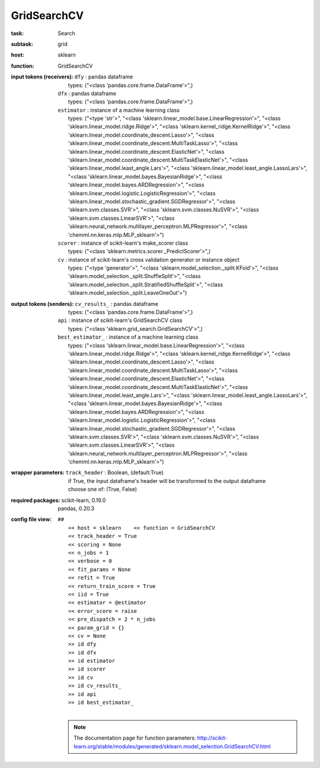 .. _GridSearchCV:

GridSearchCV
=============

:task:
    | Search

:subtask:
    | grid

:host:
    | sklearn

:function:
    | GridSearchCV

:input tokens (receivers):
    | ``dfy`` : pandas dataframe
    |   types: ("<class 'pandas.core.frame.DataFrame'>",)
    | ``dfx`` : pandas dataframe
    |   types: ("<class 'pandas.core.frame.DataFrame'>",)
    | ``estimator`` : instance of a machine learning class
    |   types: ("<type 'str'>", "<class 'sklearn.linear_model.base.LinearRegression'>", "<class 'sklearn.linear_model.ridge.Ridge'>", "<class 'sklearn.kernel_ridge.KernelRidge'>", "<class 'sklearn.linear_model.coordinate_descent.Lasso'>", "<class 'sklearn.linear_model.coordinate_descent.MultiTaskLasso'>", "<class 'sklearn.linear_model.coordinate_descent.ElasticNet'>", "<class 'sklearn.linear_model.coordinate_descent.MultiTaskElasticNet'>", "<class 'sklearn.linear_model.least_angle.Lars'>", "<class 'sklearn.linear_model.least_angle.LassoLars'>", "<class 'sklearn.linear_model.bayes.BayesianRidge'>", "<class 'sklearn.linear_model.bayes.ARDRegression'>", "<class 'sklearn.linear_model.logistic.LogisticRegression'>", "<class 'sklearn.linear_model.stochastic_gradient.SGDRegressor'>", "<class 'sklearn.svm.classes.SVR'>", "<class 'sklearn.svm.classes.NuSVR'>", "<class 'sklearn.svm.classes.LinearSVR'>", "<class 'sklearn.neural_network.multilayer_perceptron.MLPRegressor'>", "<class 'chemml.nn.keras.mlp.MLP_sklearn'>")
    | ``scorer`` : instance of scikit-learn's make_scorer class
    |   types: ("<class 'sklearn.metrics.scorer._PredictScorer'>",)
    | ``cv`` : instance of scikit-learn's cross validation generator or instance object
    |   types: ("<type 'generator'>", "<class 'sklearn.model_selection._split.KFold'>", "<class 'sklearn.model_selection._split.ShuffleSplit'>", "<class 'sklearn.model_selection._split.StratifiedShuffleSplit'>", "<class 'sklearn.model_selection._split.LeaveOneOut'>")

:output tokens (senders):
    | ``cv_results_`` : pandas dataframe
    |   types: ("<class 'pandas.core.frame.DataFrame'>",)
    | ``api`` : instance of scikit-learn's GridSearchCV class
    |   types: ("<class 'sklearn.grid_search.GridSearchCV'>",)
    | ``best_estimator_`` : instance of a machine learning class
    |   types: ("<class 'sklearn.linear_model.base.LinearRegression'>", "<class 'sklearn.linear_model.ridge.Ridge'>", "<class 'sklearn.kernel_ridge.KernelRidge'>", "<class 'sklearn.linear_model.coordinate_descent.Lasso'>", "<class 'sklearn.linear_model.coordinate_descent.MultiTaskLasso'>", "<class 'sklearn.linear_model.coordinate_descent.ElasticNet'>", "<class 'sklearn.linear_model.coordinate_descent.MultiTaskElasticNet'>", "<class 'sklearn.linear_model.least_angle.Lars'>", "<class 'sklearn.linear_model.least_angle.LassoLars'>", "<class 'sklearn.linear_model.bayes.BayesianRidge'>", "<class 'sklearn.linear_model.bayes.ARDRegression'>", "<class 'sklearn.linear_model.logistic.LogisticRegression'>", "<class 'sklearn.linear_model.stochastic_gradient.SGDRegressor'>", "<class 'sklearn.svm.classes.SVR'>", "<class 'sklearn.svm.classes.NuSVR'>", "<class 'sklearn.svm.classes.LinearSVR'>", "<class 'sklearn.neural_network.multilayer_perceptron.MLPRegressor'>", "<class 'chemml.nn.keras.mlp.MLP_sklearn'>")

:wrapper parameters:
    | ``track_header`` : Boolean, (default:True)
    |   if True, the input dataframe's header will be transformed to the output dataframe
    |   choose one of: (True, False)

:required packages:
    | scikit-learn, 0.19.0
    | pandas, 0.20.3

:config file view:
    | ``##``
    |   ``<< host = sklearn    << function = GridSearchCV``
    |   ``<< track_header = True``
    |   ``<< scoring = None``
    |   ``<< n_jobs = 1``
    |   ``<< verbose = 0``
    |   ``<< fit_params = None``
    |   ``<< refit = True``
    |   ``<< return_train_score = True``
    |   ``<< iid = True``
    |   ``<< estimator = @estimator``
    |   ``<< error_score = raise``
    |   ``<< pre_dispatch = 2 * n_jobs``
    |   ``<< param_grid = {}``
    |   ``<< cv = None``
    |   ``>> id dfy``
    |   ``>> id dfx``
    |   ``>> id estimator``
    |   ``>> id scorer``
    |   ``>> id cv``
    |   ``>> id cv_results_``
    |   ``>> id api``
    |   ``>> id best_estimator_``
    |
    .. note:: The documentation page for function parameters: http://scikit-learn.org/stable/modules/generated/sklearn.model_selection.GridSearchCV.html
